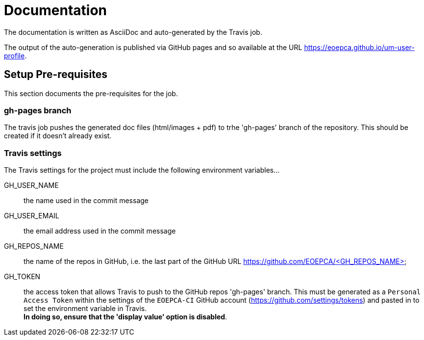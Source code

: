 = Documentation
:component-name: <Template Service>
:component-github-name: um-user-profile

The documentation is written as AsciiDoc and auto-generated by the Travis job.

The output of the auto-generation is published via GitHub pages and so available at the URL https://eoepca.github.io/{component-github-name}.

== Setup Pre-requisites

This section documents the pre-requisites for the job.

=== gh-pages branch

The travis job pushes the generated doc files (html/images + pdf) to trhe 'gh-pages' branch of the repository. This should be created if it doesn't already exist.

=== Travis settings

The Travis settings for the project must include the following environment variables...

GH_USER_NAME::
the name used in the commit message

GH_USER_EMAIL::
the email address used in the commit message

GH_REPOS_NAME::
the name of the repos in GitHub, i.e. the last part of the GitHub URL https://github.com/EOEPCA/<GH_REPOS_NAME>

GH_TOKEN::
the access token that allows Travis to push to the GitHub repos 'gh-pages' branch. This must be generated as a `Personal Access Token` within the settings of the `EOEPCA-CI` GitHub account (https://github.com/settings/tokens) and pasted in to set the environment variable in Travis. +
*In doing so, ensure that the 'display value' option is disabled*.
